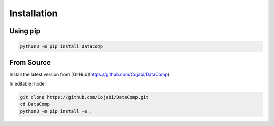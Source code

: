 Installation
============

Using pip
---------

.. code-block:: sh

   python3 -m pip install datacomp


From Source
-----------
Install the latest version from [GitHub](https://github.com/Cojabi/DataComp).

.. code-block:: sh
   python3 -m pip install git+https://github.com/Cojabi/DataComp.git

In editable mode:

.. code-block:: sh

   git clone https://github.com/Cojabi/DataComp.git
   cd DataComp
   python3 -m pip install -e .